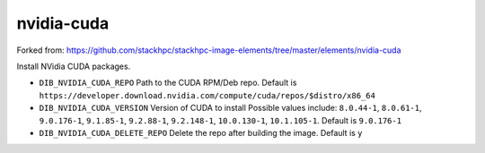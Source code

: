 ===========
nvidia-cuda
===========
Forked from: https://github.com/stackhpc/stackhpc-image-elements/tree/master/elements/nvidia-cuda

Install NVidia CUDA packages.

* ``DIB_NVIDIA_CUDA_REPO`` Path to the CUDA RPM/Deb repo.
  Default is ``https://developer.download.nvidia.com/compute/cuda/repos/$distro/x86_64``

* ``DIB_NVIDIA_CUDA_VERSION`` Version of CUDA to install
  Possible values include: ``8.0.44-1``, ``8.0.61-1``, ``9.0.176-1``, ``9.1.85-1``, ``9.2.88-1``,
  ``9.2.148-1``, ``10.0.130-1``, ``10.1.105-1``.
  Default is ``9.0.176-1``

* ``DIB_NVIDIA_CUDA_DELETE_REPO`` Delete the repo after building the image.
  Default is ``y``


